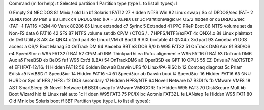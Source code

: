Command (m for help): t
Selected partition 1
Partition type (type L to list all types): l

0  Empty           24  NEC DOS         81  Minix / old Lin bf  Solaris
1  FAT12           27  Hidden NTFS Win 82  Linux swap / So c1  DRDOS/sec (FAT-
2  XENIX root      39  Plan 9          83  Linux           c4  DRDOS/sec (FAT-
3  XENIX usr       3c  PartitionMagic  84  OS/2 hidden or  c6  DRDOS/sec (FAT-
4  FAT16 <32M      40  Venix 80286     85  Linux extended  c7  Syrinx
5  Extended        41  PPC PReP Boot   86  NTFS volume set da  Non-FS data
6  FAT16           42  SFS             87  NTFS volume set db  CP/M / CTOS / .
7  HPFS/NTFS/exFAT 4d  QNX4.x          88  Linux plaintext de  Dell Utility
8  AIX             4e  QNX4.x 2nd part 8e  Linux LVM       df  BootIt
9  AIX bootable    4f  QNX4.x 3rd part 93  Amoeba          e1  DOS access
a  OS/2 Boot Manag 50  OnTrack DM      94  Amoeba BBT      e3  DOS R/O
b  W95 FAT32       51  OnTrack DM6 Aux 9f  BSD/OS          e4  SpeedStor
c  W95 FAT32 (LBA) 52  CP/M            a0  IBM Thinkpad hi ea  Rufus alignment
e  W95 FAT16 (LBA) 53  OnTrack DM6 Aux a5  FreeBSD         eb  BeOS fs
f  W95 Ext'd (LBA) 54  OnTrackDM6      a6  OpenBSD         ee  GPT
10  OPUS            55  EZ-Drive        a7  NeXTSTEP        ef  EFI (FAT-12/16/
11  Hidden FAT12    56  Golden Bow      a8  Darwin UFS      f0  Linux/PA-RISC b
12  Compaq diagnost 5c  Priam Edisk     a9  NetBSD          f1  SpeedStor
14  Hidden FAT16 <3 61  SpeedStor       ab  Darwin boot     f4  SpeedStor
16  Hidden FAT16    63  GNU HURD or Sys af  HFS / HFS+      f2  DOS secondary
17  Hidden HPFS/NTF 64  Novell Netware  b7  BSDI fs         fb  VMware VMFS
18  AST SmartSleep  65  Novell Netware  b8  BSDI swap       fc  VMware VMKCORE
1b  Hidden W95 FAT3 70  DiskSecure Mult bb  Boot Wizard hid fd  Linux raid auto
1c  Hidden W95 FAT3 75  PC/IX           bc  Acronis FAT32 L fe  LANstep
1e  Hidden W95 FAT1 80  Old Minix       be  Solaris boot    ff  BBT
Partition type (type L to list all types):
